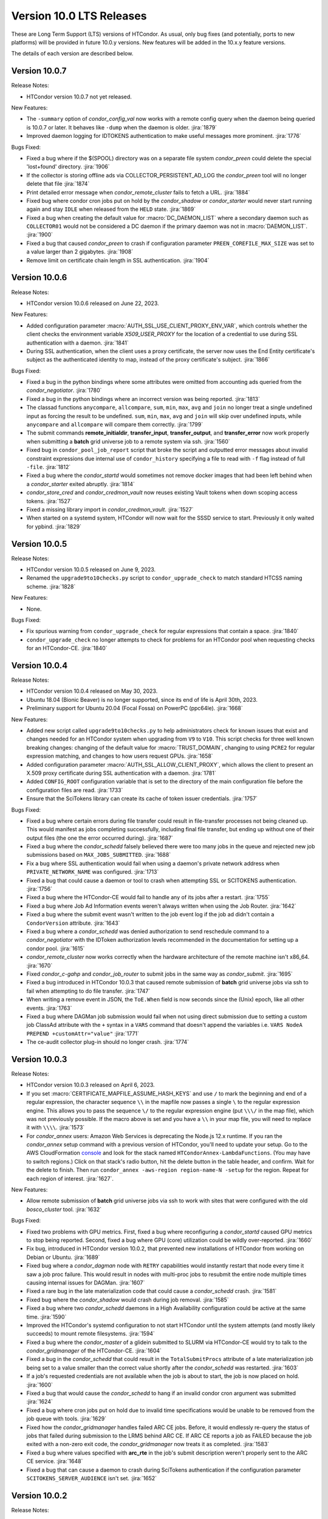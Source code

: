 Version 10.0 LTS Releases
=========================

These are Long Term Support (LTS) versions of HTCondor. As usual, only bug fixes
(and potentially, ports to new platforms) will be provided in future
10.0.y versions. New features will be added in the 10.x.y feature versions.

The details of each version are described below.

.. _lts-version-history-1007:

Version 10.0.7
--------------

Release Notes:

.. HTCondor version 10.0.7 released on Month Date, 2023.

- HTCondor version 10.0.7 not yet released.

New Features:

- The ``-summary`` option of *condor_config_val* now works with a remote
  config query when the daemon being queried is 10.0.7 or later. It behaves
  like ``-dump`` when the daemon is older.
  :jira:`1879`

- Improved daemon logging for IDTOKENS authentication to make useful
  messages more prominent.
  :jira:`1776`

Bugs Fixed:

- Fixed a bug where if the $(SPOOL) directory was on a separate file system
  *condor_preen* could delete the special 'lost+found' directory.
  :jira:`1906`

- If the collector is storing offline ads via COLLECTOR_PERSISTENT_AD_LOG
  the *condor_preen* tool will no longer delete that file
  :jira:`1874`

- Print detailed error message when *condor_remote_cluster* fails to
  fetch a URL.
  :jira:`1884`

- Fixed bug where condor cron jobs put on hold by the *condor_shadow*
  or *condor_starter* would never start running again and stay ``IDLE``
  when released from the ``HELD`` state.
  :jira:`1869`

- Fixed a bug when creating the default value for :macro:`DC_DAEMON_LIST` where a
  secondary daemon such as ``COLLECTOR01`` would not be considered a DC daemon if
  the primary daemon was not in :macro:`DAEMON_LIST`.
  :jira:`1900`

- Fixed a bug that caused *condor_preen* to crash if configuration
  parameter ``PREEN_COREFILE_MAX_SIZE`` was set to a value larger than
  2 gigabytes.
  :jira:`1908`

- Remove limit on certificate chain length in SSL authentication.
  :jira:`1904`

.. _lts-version-history-1006:

Version 10.0.6
--------------

Release Notes:

- HTCondor version 10.0.6 released on June 22, 2023.

New Features:

- Added configuration parameter :macro:`AUTH_SSL_USE_CLIENT_PROXY_ENV_VAR`,
  which controls whether the client checks the environment variable
  `X509_USER_PROXY` for the location of a credential to use during SSL
  authentication with a daemon.
  :jira:`1841`

- During SSL authentication, when the client uses a proxy certificate,
  the server now uses the End Entity certificate's subject as the
  authenticated identity to map, instead of the proxy certificate's
  subject.
  :jira:`1866`

Bugs Fixed:

- Fixed a bug in the python bindings where some attributes were
  omitted from accounting ads queried from the *condor_negotiator*.
  :jira:`1780`

- Fixed a bug in the python bindings where an incorrect version was
  being reported.
  :jira:`1813`

- The classad functions ``anycompare``, ``allcompare``, ``sum``, ``min``,
  ``max``, ``avg`` and ``join`` no longer treat a single undefined input
  as forcing the result to be undefined.  ``sum``, ``min``, ``max``, ``avg`` and ``join``
  will skip over undefined inputs, while ``anycompare`` and ``allcompare`` will compare
  them correctly.
  :jira:`1799`

- The submit commands **remote_initialdir**, **transfer_input**,
  **transfer_output**, and **transfer_error** now work properly when
  submitting a **batch** grid universe job to a remote system via ssh.
  :jira:`1560`

- Fixed bug in ``condor_pool_job_report`` script that broke the script and
  outputted error messages about invalid constraint expressions due internal
  use of ``condor_history`` specifying a file to read with ``-f`` flag instead
  of full ``-file``.
  :jira:`1812`
  
- Fixed a bug where the *condor_startd* would sometimes not remove docker images
  that had been left behind when a *condor_starter* exited abruptly.
  :jira:`1814`

- *condor_store_cred* and *condor_credmon_vault* now reuses existing
  Vault tokens when down scoping access tokens.
  :jira:`1527`

- Fixed a missing library import in *condor_credmon_vault*.
  :jira:`1527`

- When started on a systemd system, HTCondor will now wait for the SSSD
  service to start.  Previously it only waited for ypbind.
  :jira:`1829`

.. _lts-version-history-1005:

Version 10.0.5
--------------

Release Notes:

- HTCondor version 10.0.5 released on June 9, 2023.

- Renamed the ``upgrade9to10checks.py`` script to ``condor_upgrade_check``
  to match standard HTCSS naming scheme.
  :jira:`1828`

New Features:

- None.

Bugs Fixed:

- Fix spurious warning from ``condor_upgrade_check`` for regular expressions that contain a space.
  :jira:`1840`

- ``condor_upgrade_check`` no longer attempts to check for problems
  for an HTCondor pool when requesting checks for an HTCondor-CE.
  :jira:`1840`

.. _lts-version-history-1004:

Version 10.0.4
--------------

Release Notes:

- HTCondor version 10.0.4 released on May 30, 2023.

- Ubuntu 18.04 (Bionic Beaver) is no longer supported, since its end of life
  is April 30th, 2023.

- Preliminary support for Ubuntu 20.04 (Focal Fossa) on PowerPC (ppc64le).
  :jira:`1668`

New Features:

- Added new script called ``upgrade9to10checks.py`` to help administrators check
  for known issues that exist and changes needed for an HTCondor system when
  upgrading from ``V9`` to ``V10``. This script checks for three well known
  breaking changes: changing of the default value for :macro:`TRUST_DOMAIN`,
  changing to using ``PCRE2`` for regular expression matching, and changes
  to how users request GPUs.
  :jira:`1658`

- Added configuration parameter :macro:`AUTH_SSL_ALLOW_CLIENT_PROXY`,
  which allows the client to present an X.509 proxy certificate during
  SSL authentication with a daemon.
  :jira:`1781`

- Added ``CONFIG_ROOT`` configuration variable that is set to the directory
  of the main configuration file before the configuration files are read.
  :jira:`1733`

- Ensure that the SciTokens library can create its cache of token
  issuer credentials.
  :jira:`1757`

Bugs Fixed:

- Fixed a bug where certain errors during file transfer could result in
  file-transfer processes not being cleaned up.  This would manifest as
  jobs completing successfully, including final file transfer, but ending
  up without one of their output files (the one the error occurred during).
  :jira:`1687`

- Fixed a bug where the *condor_schedd* falsely believed there were
  too many jobs in the queue and rejected new job submissions based on
  ``MAX_JOBS_SUBMITTED``.
  :jira:`1688`

- Fix a bug where SSL authentication would fail when using a daemon's
  private network address when ``PRIVATE_NETWORK_NAME`` was configured.
  :jira:`1713`

- Fixed a bug that could cause a daemon or tool to crash when
  attempting SSL or SCITOKENS authentication.
  :jira:`1756`

- Fixed a bug where the HTCondor-CE would fail to handle any of its
  jobs after a restart.
  :jira:`1755`

- Fixed a bug where Job Ad Information events weren't always written
  when using the Job Router.
  :jira:`1642`

- Fixed a bug where the submit event wasn't written to the job event
  log if the job ad didn't contain a ``CondorVersion`` attribute.
  :jira:`1643`

- Fixed a bug where a *condor_schedd* was denied authorization to send
  reschedule command to a *condor_negotiator* with the IDToken authorization
  levels recommended in the documentation for setting up a condor pool.
  :jira:`1615`

- *condor_remote_cluster* now works correctly when the hardware
  architecture of the remote machine isn't x86_64.
  :jira:`1670`

- Fixed *condor_c-gahp* and *condor_job_router* to submit jobs in the
  same way as *condor_submit*.
  :jira:`1695`

- Fixed a bug introduced in HTCondor 10.0.3 that caused remote
  submission of **batch** grid universe jobs via ssh to fail when
  attempting to do file transfer.
  :jira:`1747`

- When writing a remove event in JSON, the ``ToE.When`` field is now seconds
  since the (Unix) epoch, like all other events.
  :jira:`1763`

- Fixed a bug where DAGMan job submission would fail when not using
  direct submission due to setting a custom job ClassAd attribute with
  the ``+`` syntax in a ``VARS`` command that doesn't append the
  variables i.e. ``VARS NodeA PREPEND +customAttr="value"``
  :jira:`1771`

- The ce-audit collector plug-in should no longer crash.
  :jira:`1774`

.. _lts-version-history-1003:

Version 10.0.3
--------------

Release Notes:

- HTCondor version 10.0.3 released on April 6, 2023.

- If you set :macro:`CERTIFICATE_MAPFILE_ASSUME_HASH_KEYS` and use ``/`` to
  mark the beginning and end of a regular expression, the character sequence
  ``\\`` in the mapfile now passes a single ``\`` to the regular expression
  engine.  This allows you to pass the sequence ``\/`` to the regular
  expression engine (put ``\\\/`` in the map file), which was not previously
  possible.  If the macro above is set and you have a ``\\`` in your map file,
  you will need to replace it with ``\\\\``.
  :jira:`1573`

- For *condor_annex* users: Amazon Web Services is deprecating the Node.js
  12.x runtime.  If you ran the *condor_annex* setup command with a previous
  version of HTCondor, you'll need to update your setup.  Go to the AWS
  CloudFormation `console <https://console.aws.amazon.com/cloudformation/>`_
  and look for the stack named ``HTCondorAnnex-LambdaFunctions``.  (You
  may have to switch regions.)  Click on that stack's radio button, hit
  the delete button in the table header, and confirm.  Wait for the delete
  to finish.  Then run ``condor_annex -aws-region region-name-N -setup``
  for the region.  Repeat for each region of interest.
  :jira:`1627`.

New Features:

- Allow remote submission of **batch** grid universe jobs via ssh to work
  with sites that were configured with the old *bosco_cluster* tool.
  :jira:`1632`

Bugs Fixed:

- Fixed two problems with GPU metrics.  First, fixed a bug where reconfiguring
  a *condor_startd* caused GPU metrics to stop being reported.  Second, fixed
  a bug where GPU (core) utilization could be wildly over-reported.
  :jira:`1660`

- Fix bug, introduced in HTCondor version 10.0.2, that prevented new
  installations of HTCondor from working on Debian or Ubuntu.
  :jira:`1689`

- Fixed bug where a *condor_dagman* node with ``RETRY`` capabilities would instantly
  restart that node every time it saw a job proc failure. This would result in nodes
  with multi-proc jobs to resubmit the entire node multiple times causing internal
  issues for DAGMan.
  :jira:`1607`

- Fixed a rare bug in the late materialization code that could
  cause a *condor_schedd* crash.
  :jira:`1581`

- Fixed bug where the *condor_shadow* would crash during job removal.
  :jira:`1585`

- Fixed a bug where two *condor_schedd* daemons in a High Availability
  configuration could be active at the same time.
  :jira:`1590`

- Improved the HTCondor's systemd configuration to not start HTCondor until the
  system attempts (and mostly likely succeeds) to mount remote filesystems.
  :jira:`1594`

- Fixed a bug where the *condor_master* of a glidein submitted to
  SLURM via HTCondor-CE would try to talk to the *condor_gridmanager*
  of the HTCondor-CE.
  :jira:`1604`

- Fixed a bug in the *condor_schedd* that could result in the ``TotalSubmitProcs``
  attribute of a late materialization job being set to a value smaller than the
  correct value shortly after the *condor_schedd* was restarted.
  :jira:`1603`

- If a job's requested credentials are not available when the job is
  about to start, the job is now placed on hold.
  :jira:`1600`

- Fixed a bug that would cause the *condor_schedd* to hang if an
  invalid condor cron argument was submitted
  :jira:`1624`

- Fixed a bug where cron jobs put on hold due to invalid time specifications
  would be unable to be removed from the job queue with tools.
  :jira:`1629`

- Fixed how the *condor_gridmanager* handles failed ARC CE jobs.
  Before, it would endlessly re-query the status of jobs that failed
  during submission to the LRMS behind ARC CE.
  If ARC CE reports a job as FAILED because the job exited with a
  non-zero exit code, the *condor_gridmanager* now treats it as
  completed.
  :jira:`1583`

- Fixed a bug where values specified with **arc_rte** in the job's
  submit description weren't properly sent to the ARC CE service.
  :jira:`1648`

- Fixed a bug that can cause a daemon to crash during SciTokens
  authentication if the configuration parameter
  ``SCITOKENS_SERVER_AUDIENCE`` isn't set.
  :jira:`1652`

.. _lts-version-history-1002:

Version 10.0.2
--------------

Release Notes:

- HTCondor version 10.0.2 released on March 2, 2023.

- HTCondor Python wheel is now available for Python 3.11 on PyPI.
  :jira:`1586`

- The macOS tarball is now being built on macOS 11.
  :jira:`1610`

New Features:

- Added configuration option called :macro:`ALLOW_TRANSFER_REMAP_TO_MKDIR` to allow
  a transfer output remap to create directories in allowed places if they
  do not exist at transfer output time.
  :jira:`1480`

- Improved scalability of *condor_schedd* when running more than 1,000 jobs
  from the same user.
  :jira:`1549`

- *condor_ssh_to_job* should now work in glidein and other environments
  where the job or HTCondor is running as a Unix user id that doesn't
  have an entry in the /etc/passwd database.
  :jira:`1543`

- VM universe jobs are now configured to pass through the host CPU model
  to the VM. This change enables VMs with newer kernels (such as Enterprise
  Linux 9) to operate in VM Universe.
  :jira:`1559`

- The *condor_remote_cluster* command was updated to fetch the Alma Linux
  tarballs for Enterprise Linux 8 and 9.
  :jira:`1562`

Bugs Fixed:

- In the python bindings, the attribute ``ServerTime`` is now included
  in job ads returned by ``Schedd.query()`` to support Fifemon.
  :jira:`1531`

- Fixed issue when HTCondor could not be installed on Ubuntu 18.04
  (Bionic Beaver).
  :jira:`1548`

- Attempting to use a file-transfer plug-in that doesn't exist is no longer
  silently ignored.  This could happen due to different bug, also fixed, where plug-ins
  specified only in ``transfer_output_remaps`` were not automatically added
  to a job's requirements.
  :jira:`1501`

- Fixed a bug where **condor_now** could not use the resources freed by
  evicting a job if its procID was 1.
  :jira:`1519`

- Fixed a bug that caused the *condor_startd* to exit when thinpool
  provisioned filesystems were enabled.
  :jira:`1524`

- Fixed a bug causing a Python warning when installing on Ubuntu 22.04.
  :jira:`1534`

- Fixed a bug where the *condor_history* tool would crash
  when doing a remote query with a constraint expression or specified
  job IDs.
  :jira:`1564`

.. _lts-version-history-1001:

Version 10.0.1
--------------

Release Notes:

- HTCondor version 10.0.1 released on January 5, 2023.

New Features:

- Add support for Ubuntu 22.04 LTS (Jammy Jellyfish).
  :jira:`1304`

- HTCondor now includes a file transfer plugin that support ``stash://``
  and ``osdf://`` URLs.
  :jira:`1332`

- The Windows installer now uses the localized name of the Users group
  so that it can be installed on non-English Windows platforms.
  :jira:`1474`

- OpenCL jobs can now run inside a Singularity container launched by HTCondor if the
  OpenCL drivers are present on the host in directory ``/etc/OpenCL/vendors``.
  :jira:`1410`

- The ``CompletionDate`` attribute of jobs is now undefined until such time as the job completes
  previously it was 0.
  :jira:`1393`

Bugs Fixed:

- Fixed a bug where Debian, Ubuntu and other Linux platforms with
  swap accounting disabled in the kernel would never put
  a job on hold if it exceeded RequestMemory and
  MEMORY_LIMIT_POLICY was set to hard or soft.
  :jira:`1466`

- Fixed a bug where using the ``-forcex`` option with *condor_rm*
  on a scheduler universe job could cause a *condor_schedd* crash.
  :jira:`1472`

- Fixed bugs in the container universe that prevented
  apptainer-only systems from running container universe jobs
  with Docker repository style images.
  :jira:`1412`

- Docker universe and container universe job that use the docker runtime now detect
  when the Unix uid or gid has the high bit set, which docker does not support.
  :jira:`1421`

- Grid universe **batch** works again on Debian and Ubuntu.
  Since 9.5.0, some required files had been missing.
  :jira:`1475`

- Fixed bug in the curl plugin where it would crash on Enterprise Linux 8
  systems when using a file:// url type.
  :jira:`1426`

- Fixed bug in where the multi-file curl plugin would fail to timeout
  due lack of upload or download progress if a large amount of bytes
  where transferred at some point.
  :jira:`1403`
  
- Fixed bug where the multi-file curl plugin would fail to receive a SciToken
  if it was in raw format rather than json.
  :jira:`1447`
  
- Fixed a bug that prevented the starter from properly mounting
  thinpool provisioned ephemeral scratch directories.
  :jira:`1419`

- Fixed a bug where SSL authentication with the *condor_collector* could
  fail when the provided hostname is not a DNS CNAME.
  :jira:`1443`

- Fixed a Vault credmon bug where tokens were being refreshed too often.
  :jira:`1017`

- Fixed a Vault credmon bug where the CA certificates used were not based on the
  HTCondor configuration.
  :jira:`1179`

- Fixed the *condor_gridmanager* to recognize when it has the final 
  data for an ARC job in the FAILED status with newer versions of ARC CE. 
  Before, the *condor_gridmanager* would leave the job marked as 
  RUNNING and retry querying the ARC CE server endlessly. 
  :jira:`1448`

- Fixed AES encryption failures on macOS Ventura.
  :jira:`1458`

- Fixed a bug that would cause tools that have the ``-printformat`` argument to segfault
  when the format file contained a ``FIELDPREFIX``, ``FIELDSUFFIX``, ``RECORDPREFIX`` or ``RECORDSUFFIX``.
  :jira:`1464`

- Fixed a bug in the ``RENAME`` command of the transform language that could result in a
  crash of the *condor_schedd* or *condor_job_router*.
  :jira:`1486`

- For tarball installations, the *condor_configure* script now configures
  HTCondor to use user based security.
  :jira:`1461`

.. _lts-version-history-1000:

Version 10.0.0
--------------

Release Notes:

- HTCondor version 10.0.0 released on November 10, 2022.

New Features:

- The default for ``TRUST_DOMAIN``, which is used by with IDTOKEN authentication
  has been changed to ``$(UID_DOMAIN)``.  If you have already created IDTOKENs for 
  use in your pool, you should configure ``TRUST_DOMAIN`` to the issuer value of a valid token.
  :jira:`1381`

- The *condor_transform_ads* tool now has a ``-jobtransforms`` argument that reads
  transforms from the configuration.  This provides a convenient way to test the
  ``JOB_TRANSFORM_<NAME>`` configuration variables.
  :jira:`1312`

- Added new automatic configuration variable ``DETECTED_CPUS_LIMIT`` which gets set
  to the minimum of ``DETECTED_CPUS`` from the configuration and ``OMP_NUM_THREADS``
  and ``SLURM_CPU_ON_NODES`` from the environment.
  :jira:`1307`

Bugs Fixed:

- Fixed a bug where if a job created a symbolic link to a file, the contents of
  that file would be counted in the job's `DiskUsage`.  Previously,
  symbolic links to directories were (correctly) ignored, but not symbolic links to
  files.
  :jira:`1354`

- Fixed a bug where if SINGULARITY_TARGET_DIR is set, condor_ssh_to
  job would start the interactive shell in the root directory of
  the job, not in the current working directory of the job.
  :jira:`1406`

- Suppressed a Singularity or Apptainer warning that would appear
  in a job's stderr file, warning about the inability to set the
  HOME environment variable if the job or the system explicitly tried
  to set it.
  :jira:`1386`

- Fixed a bug where on certain Linux kernels, the ProcLog would be filled
  with thousands of errors of the form  "Internal cgroup error when 
  retrieving iowait statistics".  This error was harmless, but filled
  the ProcLog with noise.
  :jira:`1385`

- Fixed bug where certain **submit file** variables like ``accounting_group`` and
  ``accounting_group_user`` couldn't be declared specifically for DAGMan jobs because
  DAGMan would always write over the variables at job submission time.
  :jira:`1277`

- Fixed a bug where SciTokens authentication wasn't available on macOS
  and Python wheels distributions.
  :jira:`1328`

- Fixed job submission to newer ARC CE releases.
  :jira:`1327`

- Fixed a bug where a pre-created security session may not be used
  when connecting to a daemon over IPv6.
  The peers would do a full round of authentication and authorization,
  which may fail.
  This primarily happened with both peers had ``PREFER_IPV4`` set to
  ``False``.
  :jira:`1341`

- The *condor_negotiator* no longer sends the admin capability
  attribute of  machine ads to the *condor_schedd*.
  :jira:`1349`

- Fixed a bug in DAGMan where **Node** jobs that could not write to their **UserLog**
  would cause the **DAG** to get stuck indefinitely while waiting for pending **Nodes**.
  :jira:`1305`

- Fixed a bug where ``s3://`` URLs host or bucket names shorter than 14
  characters caused the shadow to dump core.
  :jira:`1378`

- Fixed a bug in the hibernation code that caused HTCondor to ignore
  the active Suspend-To-Disk option.
  :jira:`1357`

- Fixed a bug where some administrator client tools did not properly
  use the remote administrator capability (configuration parameter
  ``SEC_ENABLE_REMOTE_ADMINISTRATION``).
  :jira:`1371`

- When a ``JOB_TRANSFORM_*`` transform changes an attribute at submit time in a late
  materialization factory, it no longer marks that attribute as fixed for all jobs.  This
  change makes it possible for a transform to modify rather than simply replacing an attribute
  that that the user wishes to vary per job.
  :jira:`1369`

- Fixed bug where **Collector**, **Negotiator**, and **Schedd** core files that are naturally
  large would be deleted by *condor_preen* because the file sizes exceeded the max file size.
  :jira:`1377`

- Fixed a bug that could cause a daemon or tool to crash when
  connecting to a daemon using a security session.
  This particularly affected the *condor_schedd*.
  :jira:`1372`

- Fixed a bug that could cause digits to be truncated reading resource usage information
  from the job event log via the Python or C++ APIs for reading event logs. Note this only
  happens for very large values of requested or allocated disk, memory.
  :jira:`1263`

- Fixed a bug where GPUs that were marked as OFFLINE in the **Startd** would still be available
  for matchmaking in the ``AvailableGPUs`` attribute.
  :jira:`1397`

- The executables within the tarball distribution now use ``RPATH`` to find
  shared libraries.  Formerly, ``RUNPATH`` was used and tarballs became
  susceptible to failures when independently compiled HTCondor libraries were
  present in the ``LD_LIBRARY_PATH``.
  :jira:`1405`
